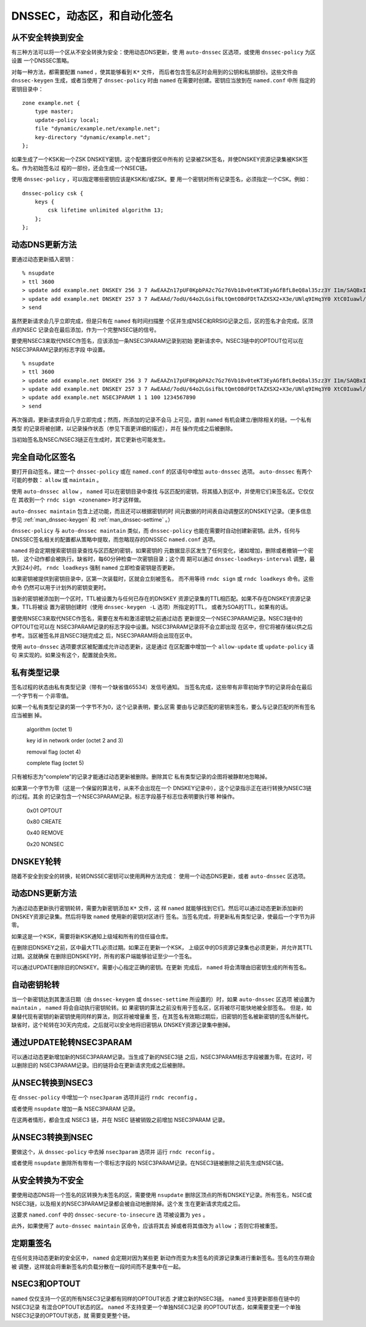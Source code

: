 .. 
   Copyright (C) Internet Systems Consortium, Inc. ("ISC")
   
   This Source Code Form is subject to the terms of the Mozilla Public
   License, v. 2.0. If a copy of the MPL was not distributed with this
   file, you can obtain one at https://mozilla.org/MPL/2.0/.
   
   See the COPYRIGHT file distributed with this work for additional
   information regarding copyright ownership.

..
   Copyright (C) Internet Systems Consortium, Inc. ("ISC")

   This Source Code Form is subject to the terms of the Mozilla Public
   License, v. 2.0. If a copy of the MPL was not distributed with this
   file, You can obtain one at http://mozilla.org/MPL/2.0/.

   See the COPYRIGHT file distributed with this work for additional
   information regarding copyright ownership.

.. _dnssec.dynamic.zones:

DNSSEC，动态区，和自动化签名
--------------------------------------------

从不安全转换到安全
~~~~~~~~~~~~~~~~~~~~~~~~~~~~~~~~~~

有三种方法可以将一个区从不安全转换为安全：使用动态DNS更新，使
用 ``auto-dnssec`` 区选项，或使用 ``dnssec-policy`` 为区设置
一个DNSSEC策略。

对每一种方法，都需要配置 ``named`` ，使其能够看到 ``K*`` 文件，
而后者包含签名区时会用到的公钥和私钥部份。这些文件由
``dnssec-keygen`` 生成，或者当使用了 ``dnssec-policy`` 时由
``named`` 在需要时创建。密钥应当放到在 ``named.conf`` 中所
指定的密钥目录中：

::

       zone example.net {
           type master;
           update-policy local;
           file "dynamic/example.net/example.net";
           key-directory "dynamic/example.net";
       };

如果生成了一个KSK和一个ZSK DNSKEY密钥，这个配置将使区中所有的
记录被ZSK签名，并使DNSKEY资源记录集被KSK签名。作为初始签名过
程的一部份，还会生成一个NSEC链。

使用 ``dnssec-policy`` ，可以指定哪些密钥应该是KSK和/或ZSK。要
用一个密钥对所有记录签名，必须指定一个CSK。例如：

::

        dnssec-policy csk {
	    keys {
                csk lifetime unlimited algorithm 13;
            };
	};

动态DNS更新方法
~~~~~~~~~~~~~~~~~~~~~~~~~

要通过动态更新插入密钥：

::

       % nsupdate
       > ttl 3600
       > update add example.net DNSKEY 256 3 7 AwEAAZn17pUF0KpbPA2c7Gz76Vb18v0teKT3EyAGfBfL8eQ8al35zz3Y I1m/SAQBxIqMfLtIwqWPdgthsu36azGQAX8=
       > update add example.net DNSKEY 257 3 7 AwEAAd/7odU/64o2LGsifbLtQmtO8dFDtTAZXSX2+X3e/UNlq9IHq3Y0 XtC0Iuawl/qkaKVxXe2lo8Ct+dM6UehyCqk=
       > send

虽然更新请求会几乎立即完成，但是只有在 ``named`` 有时间扫描整
个区并生成NSEC和RRSIG记录之后，区的签名才会完成。区顶点的NSEC
记录会在最后添加，作为一个完整NSEC链的信号。

要使用NSEC3来取代NSEC作签名，应该添加一条NSEC3PARAM记录到初始
更新请求中。NSEC3链中的OPTOUT位可以在NSEC3PARAM记录的标志字段
中设置。

::

       % nsupdate
       > ttl 3600
       > update add example.net DNSKEY 256 3 7 AwEAAZn17pUF0KpbPA2c7Gz76Vb18v0teKT3EyAGfBfL8eQ8al35zz3Y I1m/SAQBxIqMfLtIwqWPdgthsu36azGQAX8=
       > update add example.net DNSKEY 257 3 7 AwEAAd/7odU/64o2LGsifbLtQmtO8dFDtTAZXSX2+X3e/UNlq9IHq3Y0 XtC0Iuawl/qkaKVxXe2lo8Ct+dM6UehyCqk=
       > update add example.net NSEC3PARAM 1 1 100 1234567890
       > send

再次强调，更新请求将会几乎立即完成；然而，所添加的记录不会马
上可见，直到 ``named`` 有机会建立/删除相关的链。一个私有类型
的记录将被创建，以记录操作状态（参见下面更详细的描述），并在
操作完成之后被删除。

当初始签名及NSEC/NSEC3链正在生成时，其它更新也可能发生。

完全自动化区签名
~~~~~~~~~~~~~~~~~~~~~~~~~~~~

要打开自动签名，建立一个 ``dnssec-policy`` 或在 ``named.conf``
的区语句中增加 ``auto-dnssec`` 选项。 ``auto-dnssec`` 有两个
可能的参数： ``allow`` 或 ``maintain`` 。

使用 ``auto-dnssec allow`` ， ``named`` 可以在密钥目录中查找
与区匹配的密钥，将其插入到区中，并使用它们来签名区。它仅仅在
其收到一个 ``rndc sign <zonename>`` 时才这样做。

``auto-dnssec maintain`` 包含上述功能，而且还可以根据密钥的时
间元数据的时间表自动调整区的DNSKEY记录。（更多信息参见
:ref:`man_dnssec-keygen` 和 :ref:`man_dnssec-settime` 。）

``dnssec-policy`` 与 ``auto-dnssec maintain`` 类似，而
``dnssec-policy`` 也能在需要时自动创建新密钥。此外，任何与
DNSSEC签名相关的配置都从策略中提取，而忽略现存的DNSSEC
``named.conf`` 选项。

``named`` 将会定期搜索密钥目录查找与区匹配的密钥，如果密钥的
元数据显示区发生了任何变化，诸如增加，删除或者撤销一个密钥，
这个动作都会被执行。缺省时，每60分钟检查一次密钥目录；这个周
期可以通过 ``dnssec-loadkeys-interval`` 调整，最大到24小时。
``rndc loadkeys`` 强制 ``named`` 立即检查密钥是否更新。

如果密钥被提供到密钥目录中，区第一次装载时，区就会立刻被签名，
而不用等待 ``rndc sign`` 或 ``rndc loadkeys`` 命令。这些命令
仍然可以用于计划外的密钥变更时。

当新的密钥被添加到一个区时，TTL被设置为与任何已存在的DNSKEY
资源记录集的TTL相匹配。如果不存在DNSKEY资源记录集，TTL将被设
置为密钥创建时（使用 ``dnssec-keygen -L`` 选项）所指定的TTL，
或者为SOA的TTL，如果有的话。

要使用NSEC3来取代NSEC作签名，需要在发布和激活密钥之前通过动态
更新提交一个NSEC3PARAM记录。NSEC3链中的OPTOUT位可以在
NSEC3PARAM记录的标志字段中设置。NSEC3PARAM记录将不会立即出现
在区中，但它将被存储以供之后参考。当区被签名并且NSEC3链完成之
后，NSEC3PARAM将会出现在区中。

使用 ``auto-dnssec`` 选项要求区被配置成允许动态更新，这是通过
在区配置中增加一个 ``allow-update`` 或 ``update-policy`` 语句
来实现的。如果没有这个，配置就会失败。

私有类型记录
~~~~~~~~~~~~~~~~~~~~

签名过程的状态由私有类型记录（带有一个缺省值65534）发信号通知。
当签名完成，这些带有非零初始字节的记录将会在最后一个字节有一
个非零值。

如果一个私有类型记录的第一个字节不为0，这个记录表明，要么区需
要由与记录匹配的密钥来签名，要么与记录匹配的所有签名应当被删
掉。

   algorithm (octet 1)

   key id in network order (octet 2 and 3)

   removal flag (octet 4)
   
   complete flag (octet 5)

只有被标志为“complete”的记录才能通过动态更新被删除。删除其它
私有类型记录的企图将被静默地忽略掉。

如果第一个字节为零（这是一个保留的算法号，从来不会出现在一个
DNSKEY记录中），这个记录指示正在进行转换为NSEC3链的过程。其余
的记录包含一个NSEC3PARAM记录。标志字段基于标志位表明要执行哪
种操作。

   0x01 OPTOUT

   0x80 CREATE

   0x40 REMOVE

   0x20 NONSEC

DNSKEY轮转
~~~~~~~~~~~~~~~~

随着不安全到安全的转换，轮转DNSSEC密钥可以使用两种方法完成：
使用一个动态DNS更新，或者 ``auto-dnssec`` 区选项。

动态DNS更新方法
~~~~~~~~~~~~~~~~~~~~~~~~~

为通过动态更新执行密钥轮转，需要为新密钥添加 ``K*`` 文件，这
样 ``named`` 就能够找到它们。然后可以通过动态更新添加新的
DNSKEY资源记录集。然后将导致 ``named`` 使用新的密钥对区进行
签名。当签名完成，将更新私有类型记录，使最后一个字节为非零。

如果这是一个KSK，需要将新KSK通知上级域和所有的信任锚仓库。

在删除旧DNSKEY之前，区中最大TTL必须过期。如果正在更新一个KSK，
上级区中的DS资源记录集也必须更新，并允许其TTL过期。这就确保
在删除旧DNSKEY时，所有的客户端能够验证至少一个签名。

可以通过UPDATE删除旧的DNSKEY。需要小心指定正确的密钥。在更新
完成后， ``named`` 将会清理由旧密钥生成的所有签名。

自动密钥轮转
~~~~~~~~~~~~~~~~~~~~~~~

当一个新密钥达到其激活日期（由 ``dnssec-keygen`` 或
``dnssec-settime`` 所设置的）时，如果 ``auto-dnssec`` 区选项
被设置为 ``maintain`` ， ``named`` 将会自动执行密钥轮转。如
果密钥的算法之前没有用于签名区，区将被尽可能快地被全部签名。
但是，如果替代现有密钥的新密钥使用同样的算法，则区将被增量重
签，在其签名有效期过期后，旧密钥的签名被新密钥的签名所替代。
缺省时，这个轮转在30天内完成，之后就可以安全地将旧密钥从
DNSKEY资源记录集中删掉。

通过UPDATE轮转NSEC3PARAM
~~~~~~~~~~~~~~~~~~~~~~~~~~~~~~~

可以通过动态更新增加新的NSEC3PARAM记录。当生成了新的NSEC3链
之后，NSEC3PARAM标志字段被置为零。在这时，可以删除旧的
NSEC3PARAM记录。旧的链将会在更新请求完成之后被删除。

从NSEC转换到NSEC3
~~~~~~~~~~~~~~~~~~~~~~~~~~~~~

在 ``dnssec-policy`` 中增加一个 ``nsec3param`` 选项并运行
``rndc reconfig`` 。

或者使用 ``nsupdate`` 增加一条 NSEC3PARAM 记录。

在这两者情形，都会生成 NSEC3 链，并在 NSEC 链被销毁之前增加
NSEC3PARAM 记录。

从NSEC3转换到NSEC
~~~~~~~~~~~~~~~~~~~~~~~~~~~~~

要做这个，从 ``dnssec-policy`` 中去掉 ``nsec3param`` 选项并
运行 ``rndc reconfig`` 。

或者使用 ``nsupdate`` 删除所有带有一个零标志字段的
NSEC3PARAM记录。在NSEC3链被删除之前先生成NSEC链。

从安全转换为不安全
~~~~~~~~~~~~~~~~~~~~~~~~~~~~~~~~~~

要使用动态DNS将一个签名的区转换为未签名的区，需要使用
``nsupdate`` 删除区顶点的所有DNSKEY记录。所有签名，NSEC或
NSEC3链，以及相关的NSEC3PARAM记录都会被自动地删除掉。这个发
生在更新请求完成之后。

这要求 ``named.conf`` 中的 ``dnssec-secure-to-insecure`` 选
项被设置为 ``yes`` 。

此外，如果使用了 ``auto-dnssec maintain`` 区命令，应该将其去
掉或者将其值改为 ``allow`` ；否则它将被重签。

定期重签名
~~~~~~~~~~~~~~~~~~~

在任何支持动态更新的安全区中， ``named`` 会定期对因为某些更
新动作而变为未签名的资源记录集进行重新签名。签名的生存期会被
调整，这样就会将重新签名的负载分散在一段时间而不是集中在一起。

NSEC3和OPTOUT
~~~~~~~~~~~~~~~~

``named`` 仅仅支持一个区的所有NSEC3记录都有同样的OPTOUT状态
才建立新的NSEC3链。 ``named`` 支持更新那些在链中的NSEC3记录
有混合OPTOUT状态的区。 ``named`` 不支持变更一个单独NSEC3记录
的OPTOUT状态，如果需要变更一个单独NSEC3记录的OPTOUT状态，就
需要变更整个链。
